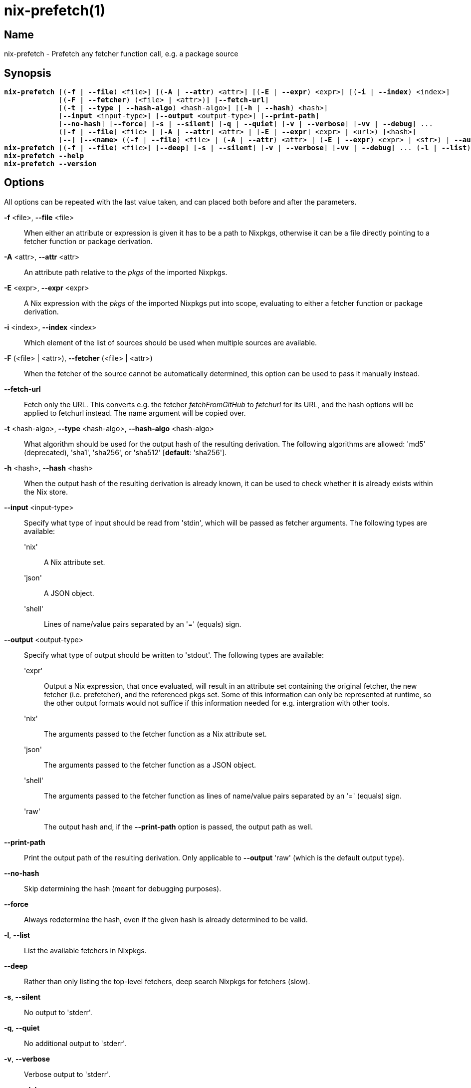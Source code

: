:man source: nix-prefetch
:man version: @version@
:man manual: Command Reference

= nix-prefetch(1)

== Name

nix-prefetch - Prefetch any fetcher function call, e.g. a package source

== Synopsis

[subs="verbatim,quotes"]
 *nix-prefetch* [(*-f* | *--file*) <file>] [(*-A* | *--attr*) <attr>] [(*-E* | *--expr*) <expr>] [(*-i* | *--index*) <index>]
              [(*-F* | *--fetcher*) (<file> | <attr>)] [*--fetch-url*]
              [(*-t* | *--type* | *--hash-algo*) <hash-algo>] [(*-h* | *--hash*) <hash>]
              [*--input* <input-type>] [*--output* <output-type>] [*--print-path*]
              [*--no-hash*] [*--force*] [*-s* | *--silent*] [*-q* | *--quiet*] [*-v* | *--verbose*] [*-vv* | *--debug*] ...
              ([*-f* | *--file*] <file> | [*-A* | *--attr*] <attr> | [*-E* | *--expr*] <expr> | <url>) [<hash>]
              [*--*] [*--<name>* ((*-f* | *--file*) <file> | (*-A* | *--attr*) <attr> | (*-E* | *--expr*) <expr> | <str>) | *--autocomplete* <word> | *--help*] ...
 *nix-prefetch* [(*-f* | *--file*) <file>] [*--deep*] [*-s* | *--silent*] [*-v* | *--verbose*] [*-vv* | *--debug*] ... (*-l* | *--list*)
 *nix-prefetch* *--help*
 *nix-prefetch* *--version*

== Options

All options can be repeated with the last value taken,
and can placed both before and after the parameters.

*-f* <file>, *--file* <file>::
  When either an attribute or expression is given it has to be a path to Nixpkgs,
  otherwise it can be a file directly pointing to a fetcher function or package derivation.

*-A* <attr>, *--attr* <attr>::
  An attribute path relative to the _pkgs_ of the imported Nixpkgs.

*-E* <expr>, *--expr* <expr>::
  A Nix expression with the _pkgs_ of the imported Nixpkgs put into scope,
  evaluating to either a fetcher function or package derivation.

*-i* <index>, *--index* <index>::
  Which element of the list of sources should be used when multiple sources are available.

*-F* (<file> | <attr>), *--fetcher* (<file> | <attr>)::
  When the fetcher of the source cannot be automatically determined,
  this option can be used to pass it manually instead.

*--fetch-url*::
  Fetch only the URL. This converts e.g. the fetcher _fetchFromGitHub_ to _fetchurl_ for its URL,
  and the hash options will be applied to fetchurl instead. The name argument will be copied over.

*-t* <hash-algo>, *--type* <hash-algo>, *--hash-algo* <hash-algo>::
  What algorithm should be used for the output hash of the resulting derivation.
  The following algorithms are allowed: 'md5' (deprecated), 'sha1', 'sha256', or 'sha512' [*default*: 'sha256'].

*-h* <hash>, *--hash* <hash>::
  When the output hash of the resulting derivation is already known,
  it can be used to check whether it is already exists within the Nix store.

*--input* <input-type>::
  Specify what type of input should be read from 'stdin', which will be passed as fetcher arguments. The following types are available:

  'nix';;
    A Nix attribute set.

  'json';;
    A JSON object.

  'shell';;
    Lines of name/value pairs separated by an '=' (equals) sign.

*--output* <output-type>::
  Specify what type of output should be written to 'stdout'. The following types are available:

  'expr';;
    Output a Nix expression, that once evaluated, will result in an attribute set containing the original fetcher,
    the new fetcher (i.e. prefetcher), and the referenced pkgs set. Some of this information can only be represented at runtime,
    so the other output formats would not suffice if this information needed for e.g. intergration with other tools.

  'nix';;
    The arguments passed to the fetcher function as a Nix attribute set.

  'json';;
    The arguments passed to the fetcher function as a JSON object.

  'shell';;
    The arguments passed to the fetcher function as lines of name/value pairs separated by an '=' (equals) sign.

  'raw';;
    The output hash and, if the *--print-path* option is passed, the output path as well.

*--print-path*::
  Print the output path of the resulting derivation. Only applicable to *--output* 'raw' (which is the default output type).

*--no-hash*::
  Skip determining the hash (meant for debugging purposes).

*--force*::
  Always redetermine the hash, even if the given hash is already determined to be valid.

*-l*, *--list*::
  List the available fetchers in Nixpkgs.

*--deep*::
  Rather than only listing the top-level fetchers, deep search Nixpkgs for fetchers (slow).

*-s*, *--silent*::
  No output to 'stderr'.

*-q*, *--quiet*::
  No additional output to 'stderr'.

*-v*, *--verbose*::
  Verbose output to 'stderr'.

*-vv*, *--debug*::
  Even more verbose output to 'stderr' (meant for debugging purposes).

*--help*::
  Show help message.

*--version*::
  Show version information.

== Examples

[subs="verbatim,quotes"]
  *nix-prefetch* *--list*
  *nix-prefetch* *--list* *--deep*
  *nix-prefetch* hello *--help*
  *nix-prefetch* hello
  *nix-prefetch* hello *--hash-algo* sha512
  *nix-prefetch* hello.src
  *nix-prefetch* \'let name = "hello"; in pkgs.${name}'
  *nix-prefetch* \'callPackage (pkgs.path + /pkgs/applications/misc/hello) { }'
  *nix-prefetch* *--file* \'builtins.fetchTarball "channel:nixos-unstable"' hello
  *nix-prefetch* hello 0000000000000000000000000000000000000000000000000000
  *nix-prefetch* du-dust.cargoDeps
  *nix-prefetch* du-dust.cargoDeps *--fetcher* <nixpkgs/pkgs/build-support/rust/fetchcargo.nix>
  *nix-prefetch* openraPackages.mods.ca *--index* 0 *--rev* master
  *nix-prefetch* fetchurl *--url* mirror://gnu/hello/hello-2.10.tar.gz
  *nix-prefetch* ./test-autocall.nix *--url* mirror://gnu/hello/hello-2.10.tar.gz
  *nix-prefetch* hello *--output* expr

== Author

*Matthijs Steen*
